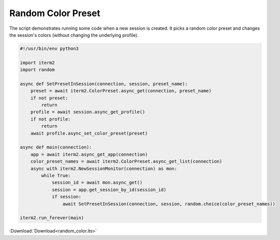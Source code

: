 .. _random_color_example:

Random Color Preset
===================

The script demonstrates running some code when a new session is created. It picks a random color preset and changes the session's colors (without changing the underlying profile).

.. code-block:: python

    #!/usr/bin/env python3

    import iterm2
    import random

    async def SetPresetInSession(connection, session, preset_name):
        preset = await iterm2.ColorPreset.async_get(connection, preset_name)
        if not preset:
            return
        profile = await session.async_get_profile()
        if not profile:
            return
        await profile.async_set_color_preset(preset)

    async def main(connection):
        app = await iterm2.async_get_app(connection)
        color_preset_names = await iterm2.ColorPreset.async_get_list(connection)
        async with iterm2.NewSessionMonitor(connection) as mon:
            while True:
                session_id = await mon.async_get()
                session = app.get_session_by_id(session_id)
                if session:
                    await SetPresetInSession(connection, session, random.choice(color_preset_names))

    iterm2.run_forever(main)

:Download:`Download<random_color.its>`
